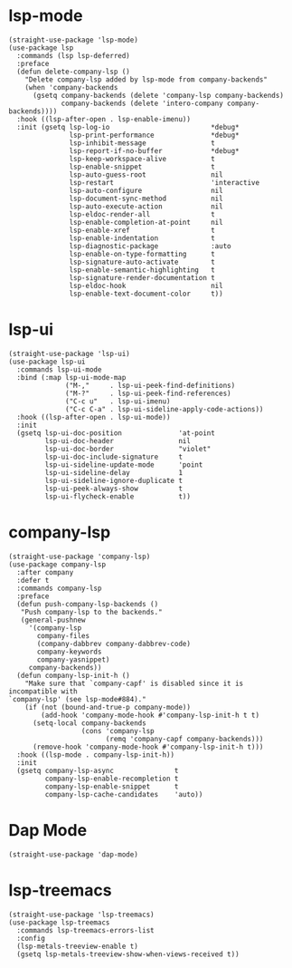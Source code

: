 * lsp-mode

#+begin_src elisp
  (straight-use-package 'lsp-mode)
  (use-package lsp
    :commands (lsp lsp-deferred)
    :preface
    (defun delete-company-lsp ()
      "Delete company-lsp added by lsp-mode from company-backends"
      (when 'company-backends
        (gsetq company-backends (delete 'company-lsp company-backends)
               company-backends (delete 'intero-company company-backends))))
    :hook ((lsp-after-open . lsp-enable-imenu))
    :init (gsetq lsp-log-io                         *debug*
                 lsp-print-performance              *debug*
                 lsp-inhibit-message                t
                 lsp-report-if-no-buffer            *debug*
                 lsp-keep-workspace-alive           t
                 lsp-enable-snippet                 t
                 lsp-auto-guess-root                nil
                 lsp-restart                        'interactive
                 lsp-auto-configure                 nil
                 lsp-document-sync-method           nil
                 lsp-auto-execute-action            nil
                 lsp-eldoc-render-all               t
                 lsp-enable-completion-at-point     nil
                 lsp-enable-xref                    t
                 lsp-enable-indentation             t
                 lsp-diagnostic-package             :auto
                 lsp-enable-on-type-formatting      t
                 lsp-signature-auto-activate        t
                 lsp-enable-semantic-highlighting   t
                 lsp-signature-render-documentation t
                 lsp-eldoc-hook                     nil
                 lsp-enable-text-document-color     t))
#+end_src

* lsp-ui

#+begin_src elisp
  (straight-use-package 'lsp-ui)
  (use-package lsp-ui
    :commands lsp-ui-mode
    :bind (:map lsp-ui-mode-map
                ("M-,"     . lsp-ui-peek-find-definitions)
                ("M-?"     . lsp-ui-peek-find-references)
                ("C-c u"   . lsp-ui-imenu)
                ("C-c C-a" . lsp-ui-sideline-apply-code-actions))
    :hook ((lsp-after-open . lsp-ui-mode))
    :init
    (gsetq lsp-ui-doc-position              'at-point
           lsp-ui-doc-header                nil
           lsp-ui-doc-border                "violet"
           lsp-ui-doc-include-signature     t
           lsp-ui-sideline-update-mode      'point
           lsp-ui-sideline-delay            1
           lsp-ui-sideline-ignore-duplicate t
           lsp-ui-peek-always-show          t
           lsp-ui-flycheck-enable           t))
#+end_src

* company-lsp

#+begin_src elisp
  (straight-use-package 'company-lsp)
  (use-package company-lsp
    :after company
    :defer t
    :commands company-lsp
    :preface
    (defun push-company-lsp-backends ()
     "Push company-lsp to the backends."
     (general-pushnew
       '(company-lsp
         company-files
         (company-dabbrev company-dabbrev-code)
         company-keywords
         company-yasnippet)
       company-backends))
    (defun company-lsp-init-h ()
      "Make sure that `company-capf' is disabled since it is incompatible with
  `company-lsp' (see lsp-mode#884)."
      (if (not (bound-and-true-p company-mode))
          (add-hook 'company-mode-hook #'company-lsp-init-h t t)
        (setq-local company-backends
                    (cons 'company-lsp
                          (remq 'company-capf company-backends)))
        (remove-hook 'company-mode-hook #'company-lsp-init-h t)))
    :hook ((lsp-mode . company-lsp-init-h))
    :init
    (gsetq company-lsp-async               t
           company-lsp-enable-recompletion t
           company-lsp-enable-snippet      t
           company-lsp-cache-candidates    'auto))
#+end_src

* Dap Mode

#+begin_src elisp
  (straight-use-package 'dap-mode)
#+end_src

* lsp-treemacs

#+begin_src elisp
  (straight-use-package 'lsp-treemacs)
  (use-package lsp-treemacs
    :commands lsp-treemacs-errors-list
    :config
    (lsp-metals-treeview-enable t)
    (gsetq lsp-metals-treeview-show-when-views-received t))
#+end_src

